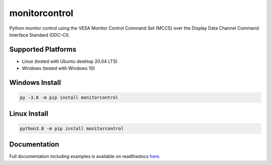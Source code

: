 monitorcontrol
##############

|PyPi Version| |Build Status| |Documentation Status| |Coverage Status| |Black|

Python monitor control using the VESA Monitor Control Command Set (MCCS)
over the Display Data Channel Command Interface Standard (DDC-CI).

Supported Platforms
*******************
-  Linux (tested with Ubuntu desktop 20.04 LTS)
-  Windows (tested with Windows 10)

Windows Install
***************

.. code-block:: bash

   py -3.8 -m pip install monitorcontrol

Linux Install
*************

.. code-block:: bash

   python3.8 -m pip install monitorcontrol

Documentation
*************

Full documentation including examples is available on readthedocs `here <https://monitorcontrol.readthedocs.io/en/latest/>`__.

.. |PyPi Version| image:: https://badge.fury.io/py/monitorcontrol.svg
   :target: https://badge.fury.io/py/monitorcontrol
.. |Build Status| image:: https://travis-ci.org/newAM/monitorcontrol.svg?branch=master
   :target: https://travis-ci.org/newAM/monitorcontrol
.. |Coverage Status| image:: https://coveralls.io/repos/github/newAM/monitorcontrol/badge.svg?branch=master
   :target: https://coveralls.io/github/newAM/monitorcontrol?branch=master
.. |Documentation Status| image:: https://readthedocs.org/projects/monitorcontrol/badge/?version=latest
   :target: https://monitorcontrol.readthedocs.io/en/latest/?badge=latest
.. |Black| image:: https://img.shields.io/badge/code%20style-black-000000.svg
	:target: https://github.com/psf/black
